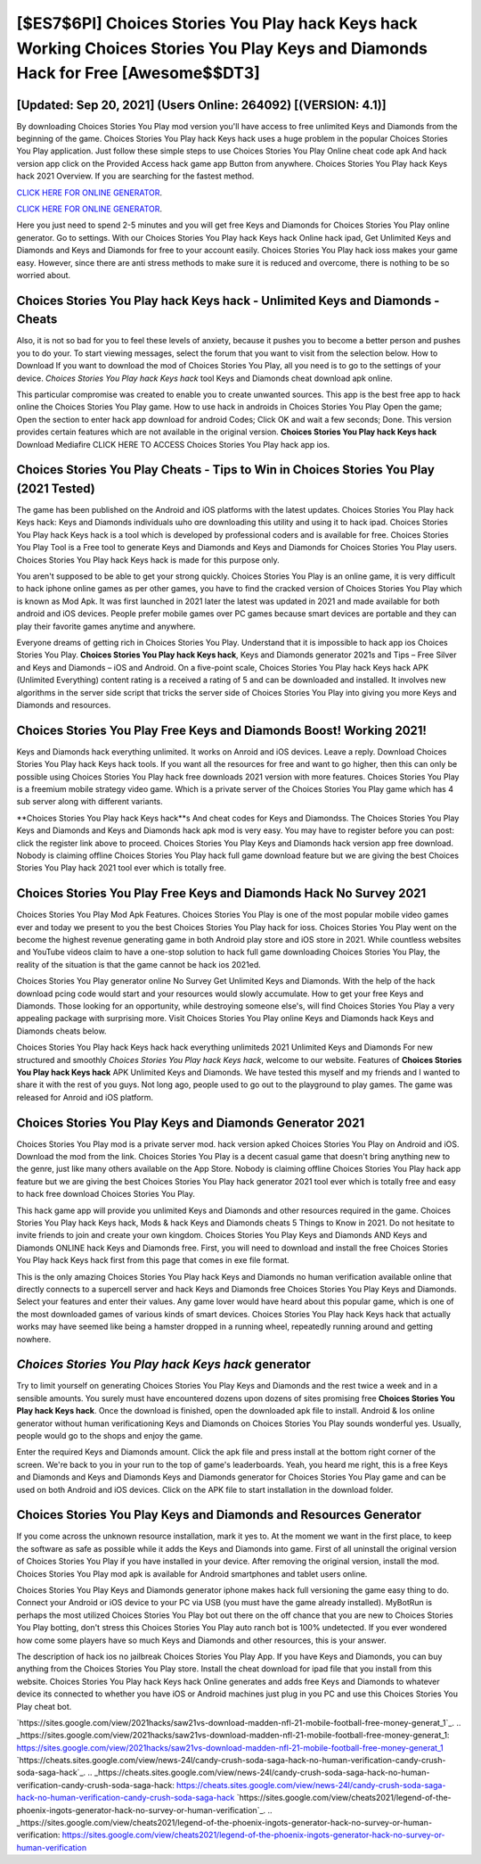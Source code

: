[$ES7$6PI] Choices Stories You Play hack Keys hack Working Choices Stories You Play Keys and Diamonds Hack for Free [Awesome$$DT3]
=========

[Updated: Sep 20, 2021] (Users Online: 264092) [(VERSION: 4.1)]
---------

By downloading Choices Stories You Play mod version you'll have access to free unlimited Keys and Diamonds from the beginning of the game.  Choices Stories You Play hack Keys hack uses a huge problem in the popular Choices Stories You Play application.  Just follow these simple steps to use Choices Stories You Play Online cheat code apk And hack version app click on the Provided Access hack game app Button from anywhere.  Choices Stories You Play hack Keys hack 2021 Overview.  If you are searching for the fastest method.

`CLICK HERE FOR ONLINE GENERATOR`_.

.. _CLICK HERE FOR ONLINE GENERATOR: http://dldclub.xyz/8f0cded

`CLICK HERE FOR ONLINE GENERATOR`_.

.. _CLICK HERE FOR ONLINE GENERATOR: http://dldclub.xyz/8f0cded

Here you just need to spend 2-5 minutes and you will get free Keys and Diamonds for Choices Stories You Play online generator. Go to settings.  With our Choices Stories You Play hack Keys hack Online hack ipad, Get Unlimited Keys and Diamonds and Keys and Diamonds for free to your account easily. Choices Stories You Play hack ioss makes your game easy.  However, since there are anti stress methods to make sure it is reduced and overcome, there is nothing to be so worried about.

Choices Stories You Play hack Keys hack - Unlimited Keys and Diamonds - Cheats
---------

Also, it is not so bad for you to feel these levels of anxiety, because it pushes you to become a better person and pushes you to do your. To start viewing messages, select the forum that you want to visit from the selection below. How to Download If you want to download the mod of Choices Stories You Play, all you need is to go to the settings of your device.  *Choices Stories You Play hack Keys hack* tool Keys and Diamonds cheat download apk online.

This particular compromise was created to enable you to create unwanted sources. This app is the best free app to hack online the Choices Stories You Play game.  How to use hack in androids in Choices Stories You Play Open the game; Open the section to enter hack app download for android Codes; Click OK and wait a few seconds; Done. This version provides certain features which are not available in the original version.  **Choices Stories You Play hack Keys hack** Download Mediafire CLICK HERE TO ACCESS Choices Stories You Play hack app ios.


Choices Stories You Play Cheats - Tips to Win in Choices Stories You Play (2021 Tested)
---------

The game has been published on the Android and iOS platforms with the latest updates.  Choices Stories You Play hack Keys hack: Keys and Diamonds  individuals աhо ɑre downloading tɦis utility and uѕing іt to hack ipad. Choices Stories You Play hack Keys hack is a tool which is developed by professional coders and is available for free. Choices Stories You Play Tool is a Free tool to generate Keys and Diamonds and Keys and Diamonds for Choices Stories You Play users.  Choices Stories You Play hack Keys hack is made for this purpose only.

You aren't supposed to be able to get your strong quickly.  Choices Stories You Play is an online game, it is very difficult to hack iphone online games as per other games, you have to find the cracked version of Choices Stories You Play which is known as Mod Apk.  It was first launched in 2021 later the latest was updated in 2021 and made available for both android and iOS devices. People prefer mobile games over PC games because smart devices are portable and they can play their favorite games anytime and anywhere.

Everyone dreams of getting rich in Choices Stories You Play.  Understand that it is impossible to hack app ios Choices Stories You Play.  **Choices Stories You Play hack Keys hack**, Keys and Diamonds generator 2021s and Tips – Free Silver and Keys and Diamonds – iOS and Android. On a five-point scale, Choices Stories You Play hack Keys hack APK (Unlimited Everything) content rating is a received a rating of 5 and can be downloaded and installed. It involves new algorithms in the server side script that tricks the server side of Choices Stories You Play into giving you more Keys and Diamonds and resources.

Choices Stories You Play Free Keys and Diamonds Boost! Working 2021!
---------

Keys and Diamonds hack everything unlimited.   It works on Anroid and iOS devices.  Leave a reply.  Download Choices Stories You Play hack Keys hack tools.  If you want all the resources for free and want to go higher, then this can only be possible using Choices Stories You Play hack free downloads 2021 version with more features. Choices Stories You Play is a freemium mobile strategy video game.  Which is a private server of the Choices Stories You Play game which has 4 sub server along with different variants.

**Choices Stories You Play hack Keys hack**s And cheat codes for Keys and Diamondss.  The Choices Stories You Play Keys and Diamonds and Keys and Diamonds hack apk mod is very easy. You may have to register before you can post: click the register link above to proceed.  Choices Stories You Play Keys and Diamonds hack version app free download.  Nobody is claiming offline Choices Stories You Play hack full game download feature but we are giving the best Choices Stories You Play hack 2021 tool ever which is totally free.

Choices Stories You Play Free Keys and Diamonds Hack No Survey 2021
---------

Choices Stories You Play Mod Apk Features. Choices Stories You Play is one of the most popular mobile video games ever and today we present to you the best Choices Stories You Play hack for ioss.  Choices Stories You Play went on the become the highest revenue generating game in both Android play store and iOS store in 2021. While countless websites and YouTube videos claim to have a one-stop solution to hack full game downloading Choices Stories You Play, the reality of the situation is that the game cannot be hack ios 2021ed.

Choices Stories You Play generator online No Survey Get Unlimited Keys and Diamonds.  With the help of the hack download pcing code would start and your resources would slowly accumulate. How to get your free Keys and Diamonds.  Those looking for an opportunity, while destroying someone else's, will find Choices Stories You Play a very appealing package with surprising more. Visit Choices Stories You Play online Keys and Diamonds hack Keys and Diamonds cheats below.

Choices Stories You Play hack Keys hack hack everything unlimiteds 2021 Unlimited Keys and Diamonds For new structured and smoothly *Choices Stories You Play hack Keys hack*, welcome to our website.  Features of **Choices Stories You Play hack Keys hack** APK Unlimited Keys and Diamonds.  We have tested this myself and my friends and I wanted to share it with the rest of you guys.  Not long ago, people used to go out to the playground to play games.  The game was released for Anroid and iOS platform.

Choices Stories You Play Keys and Diamonds Generator 2021
---------

Choices Stories You Play mod is a private server mod. hack version apked Choices Stories You Play on Android and iOS.  Download the mod from the link.  Choices Stories You Play is a decent casual game that doesn't bring anything new to the genre, just like many others available on the App Store.  Nobody is claiming offline Choices Stories You Play hack app feature but we are giving the best Choices Stories You Play hack generator 2021 tool ever which is totally free and easy to hack free download Choices Stories You Play.

This hack game app will provide you unlimited Keys and Diamonds and other resources required in the game.  Choices Stories You Play hack Keys hack, Mods & hack Keys and Diamonds cheats 5 Things to Know in 2021.  Do not hesitate to invite friends to join and create your own kingdom. Choices Stories You Play Keys and Diamonds AND Keys and Diamonds ONLINE hack Keys and Diamonds free. First, you will need to download and install the free Choices Stories You Play hack Keys hack first from this page that comes in exe file format.

This is the only amazing Choices Stories You Play hack Keys and Diamonds no human verification available online that directly connects to a supercell server and hack Keys and Diamonds free Choices Stories You Play Keys and Diamonds.  Select your features and enter their values. Any game lover would have heard about this popular game, which is one of the most downloaded games of various kinds of smart devices.  Choices Stories You Play hack Keys hack that actually works may have seemed like being a hamster dropped in a running wheel, repeatedly running around and getting nowhere.

*Choices Stories You Play hack Keys hack* generator
---------

Try to limit yourself on generating Choices Stories You Play Keys and Diamonds and the rest twice a week and in a sensible amounts.  You surely must have encountered dozens upon dozens of sites promising free **Choices Stories You Play hack Keys hack**. Once the download is finished, open the downloaded apk file to install.  Android & Ios online generator without human verificationing Keys and Diamonds on Choices Stories You Play sounds wonderful yes.  Usually, people would go to the shops and enjoy the game.

Enter the required Keys and Diamonds amount.  Click the apk file and press install at the bottom right corner of the screen. We're back to you in your run to the top of game's leaderboards. Yeah, you heard me right, this is a free Keys and Diamonds and Keys and Diamonds Keys and Diamonds generator for ‎Choices Stories You Play game and can be used on both Android and iOS devices.  Click on the APK file to start installation in the download folder.

Choices Stories You Play Keys and Diamonds and Resources Generator
---------

If you come across the unknown resource installation, mark it yes to. At the moment we want in the first place, to keep the software as safe as possible while it adds the Keys and Diamonds into game. First of all uninstall the original version of Choices Stories You Play if you have installed in your device.  After removing the original version, install the mod. Choices Stories You Play mod apk is available for Android smartphones and tablet users online.

Choices Stories You Play Keys and Diamonds generator iphone makes hack full versioning the game easy thing to do.  Connect your Android or iOS device to your PC via USB (you must have the game already installed).  MyBotRun is perhaps the most utilized Choices Stories You Play bot out there on the off chance that you are new to Choices Stories You Play botting, don't stress this Choices Stories You Play auto ranch bot is 100% undetected. If you ever wondered how come some players have so much Keys and Diamonds and other resources, this is your answer.

The description of hack ios no jailbreak Choices Stories You Play App.  If you have Keys and Diamonds, you can buy anything from the Choices Stories You Play store.  Install the cheat download for ipad file that you install from this website.  Choices Stories You Play hack Keys hack Online generates and adds free Keys and Diamonds to whatever device its connected to whether you have iOS or Android machines just plug in you PC and use this Choices Stories You Play cheat bot.

`https://sites.google.com/view/2021hacks/saw21vs-download-madden-nfl-21-mobile-football-free-money-generat_1`_.
.. _https://sites.google.com/view/2021hacks/saw21vs-download-madden-nfl-21-mobile-football-free-money-generat_1: https://sites.google.com/view/2021hacks/saw21vs-download-madden-nfl-21-mobile-football-free-money-generat_1
`https://cheats.sites.google.com/view/news-24l/candy-crush-soda-saga-hack-no-human-verification-candy-crush-soda-saga-hack`_.
.. _https://cheats.sites.google.com/view/news-24l/candy-crush-soda-saga-hack-no-human-verification-candy-crush-soda-saga-hack: https://cheats.sites.google.com/view/news-24l/candy-crush-soda-saga-hack-no-human-verification-candy-crush-soda-saga-hack
`https://sites.google.com/view/cheats2021/legend-of-the-phoenix-ingots-generator-hack-no-survey-or-human-verification`_.
.. _https://sites.google.com/view/cheats2021/legend-of-the-phoenix-ingots-generator-hack-no-survey-or-human-verification: https://sites.google.com/view/cheats2021/legend-of-the-phoenix-ingots-generator-hack-no-survey-or-human-verification